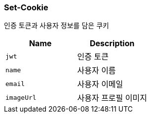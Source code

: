 
=== Set-Cookie
인증 토큰과 사용자 정보를 담은 쿠키

|===
|Name|Description

|`+jwt+`
| 인증 토큰

|`+name+`
| 사용자 이름

|`+email+`
| 사용자 이메일

|`+imageUrl+`
| 사용자 프로필 이미지

|===
